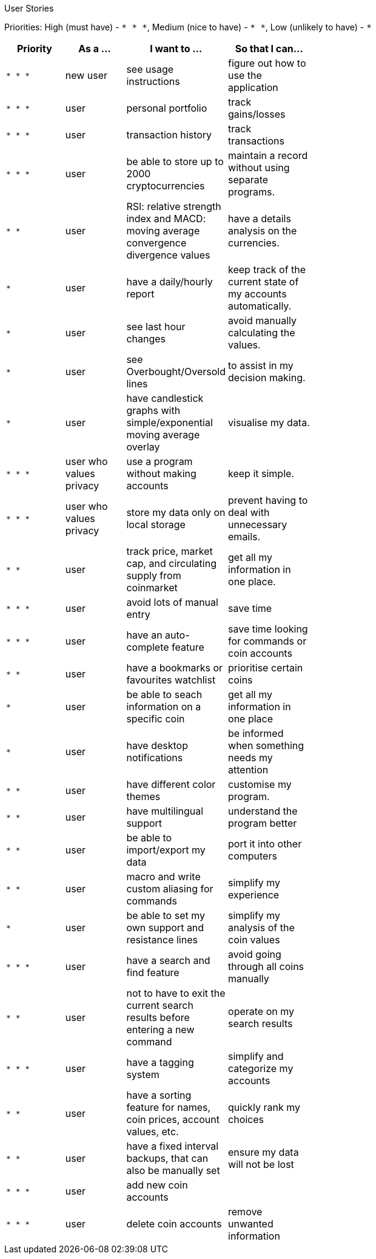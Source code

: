 User Stories

Priorities: High (must have) - `* * \*`, Medium (nice to have) - `* \*`, Low (unlikely to have) - `*`

[width="59%",cols="22%,<23%,<25%,<30%",options="header",]
|=======================================================================
|Priority |As a ... |I want to ... |So that I can...
|`* * *` |new user |see usage instructions |figure out how to use the application
|`* * *` |user |personal portfolio |track gains/losses
|`* * *` |user |transaction history |track transactions
|`* * *` |user |be able to store up to 2000 cryptocurrencies |maintain a record without using separate programs.
|`* *`  |user |RSI: relative strength index and MACD: moving average convergence divergence values |have a details analysis on the currencies.
|`*` |user |have a daily/hourly report |keep track of the current state of my accounts automatically.
|`*` |user |see last hour changes |avoid manually calculating the values.
|`*` |user |see Overbought/Oversold lines |to assist in my decision making.
|`*` |user |have candlestick graphs with simple/exponential moving average overlay |visualise my data.
|`* * *` |user who values privacy |use a program without making accounts |keep it simple.
|`* * *` |user who values privacy |store my data only on local storage |prevent having to deal with unnecessary emails.
|`* *` |user |track price, market cap, and circulating supply from coinmarket |get all my information in one place.
|`* * *` |user |avoid lots of manual entry |save time
|`* * *` |user |have an auto-complete feature | save time looking for commands or coin accounts
|`* *` |user |have a bookmarks or favourites watchlist |prioritise certain coins
|`*` |user |be able to seach information on a specific coin |get all my information in one place
|`*` |user |have desktop notifications |be informed when something needs my attention
|`* *` |user |have different color themes | customise my program.
|`* *` |user |have multilingual support |understand the program better
|`* *` |user |be able to import/export my data |port it into other computers
|`* *` |user |macro and write custom aliasing for commands |simplify my experience
|`*` |user |be able to set my own support and resistance lines |simplify my analysis of the coin values
|`* * *` |user |have a search and find feature |avoid going through all coins manually 
|`* *` |user |not to have to exit the current search results before entering a new command |operate on my search results
|`* * *` |user |have a tagging system |simplify and categorize my accounts
|`* *` |user |have a sorting feature for names, coin prices, account values, etc. |quickly rank my choices
|`* *` |user |have a fixed interval backups, that can also be manually set |ensure my data will not be lost
|`* * *` |user |add new coin accounts |
|`* * *` |user |delete coin accounts | remove unwanted information
|=======================================================================
